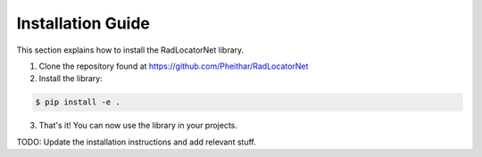 .. _installation:

Installation Guide
==================

This section explains how to install the RadLocatorNet library.

1. Clone the repository found at https://github.com/Pheithar/RadLocatorNet
2. Install the library:

.. code-block:: bash

    $ pip install -e .

3. That's it! You can now use the library in your projects. 


TODO: Update the installation instructions and add relevant stuff.